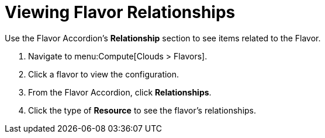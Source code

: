 = Viewing Flavor Relationships

Use the Flavor Accordion's *Relationship* section to see items related to the Flavor. 


. Navigate to menu:Compute[Clouds > Flavors]. 
. Click a flavor to view the configuration. 
. From the Flavor Accordion, click *Relationships*. 
. Click the type of *Resource* to see the flavor's relationships. 

